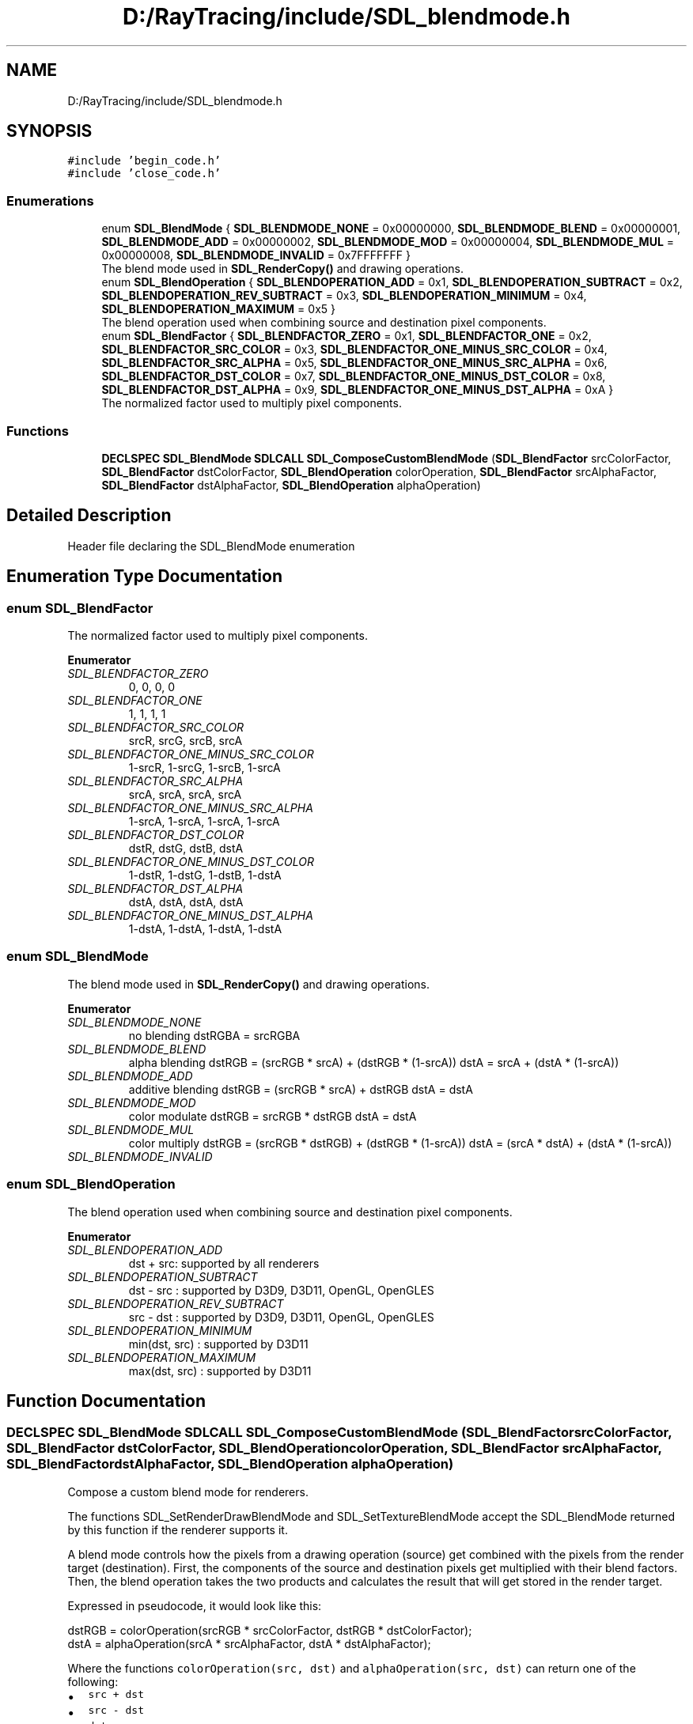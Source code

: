 .TH "D:/RayTracing/include/SDL_blendmode.h" 3 "Mon Jan 24 2022" "Version 1.0" "RayTracer" \" -*- nroff -*-
.ad l
.nh
.SH NAME
D:/RayTracing/include/SDL_blendmode.h
.SH SYNOPSIS
.br
.PP
\fC#include 'begin_code\&.h'\fP
.br
\fC#include 'close_code\&.h'\fP
.br

.SS "Enumerations"

.in +1c
.ti -1c
.RI "enum \fBSDL_BlendMode\fP { \fBSDL_BLENDMODE_NONE\fP = 0x00000000, \fBSDL_BLENDMODE_BLEND\fP = 0x00000001, \fBSDL_BLENDMODE_ADD\fP = 0x00000002, \fBSDL_BLENDMODE_MOD\fP = 0x00000004, \fBSDL_BLENDMODE_MUL\fP = 0x00000008, \fBSDL_BLENDMODE_INVALID\fP = 0x7FFFFFFF }"
.br
.RI "The blend mode used in \fBSDL_RenderCopy()\fP and drawing operations\&. "
.ti -1c
.RI "enum \fBSDL_BlendOperation\fP { \fBSDL_BLENDOPERATION_ADD\fP = 0x1, \fBSDL_BLENDOPERATION_SUBTRACT\fP = 0x2, \fBSDL_BLENDOPERATION_REV_SUBTRACT\fP = 0x3, \fBSDL_BLENDOPERATION_MINIMUM\fP = 0x4, \fBSDL_BLENDOPERATION_MAXIMUM\fP = 0x5 }"
.br
.RI "The blend operation used when combining source and destination pixel components\&. "
.ti -1c
.RI "enum \fBSDL_BlendFactor\fP { \fBSDL_BLENDFACTOR_ZERO\fP = 0x1, \fBSDL_BLENDFACTOR_ONE\fP = 0x2, \fBSDL_BLENDFACTOR_SRC_COLOR\fP = 0x3, \fBSDL_BLENDFACTOR_ONE_MINUS_SRC_COLOR\fP = 0x4, \fBSDL_BLENDFACTOR_SRC_ALPHA\fP = 0x5, \fBSDL_BLENDFACTOR_ONE_MINUS_SRC_ALPHA\fP = 0x6, \fBSDL_BLENDFACTOR_DST_COLOR\fP = 0x7, \fBSDL_BLENDFACTOR_ONE_MINUS_DST_COLOR\fP = 0x8, \fBSDL_BLENDFACTOR_DST_ALPHA\fP = 0x9, \fBSDL_BLENDFACTOR_ONE_MINUS_DST_ALPHA\fP = 0xA }"
.br
.RI "The normalized factor used to multiply pixel components\&. "
.in -1c
.SS "Functions"

.in +1c
.ti -1c
.RI "\fBDECLSPEC\fP \fBSDL_BlendMode\fP \fBSDLCALL\fP \fBSDL_ComposeCustomBlendMode\fP (\fBSDL_BlendFactor\fP srcColorFactor, \fBSDL_BlendFactor\fP dstColorFactor, \fBSDL_BlendOperation\fP colorOperation, \fBSDL_BlendFactor\fP srcAlphaFactor, \fBSDL_BlendFactor\fP dstAlphaFactor, \fBSDL_BlendOperation\fP alphaOperation)"
.br
.in -1c
.SH "Detailed Description"
.PP 
Header file declaring the SDL_BlendMode enumeration 
.SH "Enumeration Type Documentation"
.PP 
.SS "enum \fBSDL_BlendFactor\fP"

.PP
The normalized factor used to multiply pixel components\&. 
.PP
\fBEnumerator\fP
.in +1c
.TP
\fB\fISDL_BLENDFACTOR_ZERO \fP\fP
0, 0, 0, 0 
.TP
\fB\fISDL_BLENDFACTOR_ONE \fP\fP
1, 1, 1, 1 
.TP
\fB\fISDL_BLENDFACTOR_SRC_COLOR \fP\fP
srcR, srcG, srcB, srcA 
.TP
\fB\fISDL_BLENDFACTOR_ONE_MINUS_SRC_COLOR \fP\fP
1-srcR, 1-srcG, 1-srcB, 1-srcA 
.TP
\fB\fISDL_BLENDFACTOR_SRC_ALPHA \fP\fP
srcA, srcA, srcA, srcA 
.TP
\fB\fISDL_BLENDFACTOR_ONE_MINUS_SRC_ALPHA \fP\fP
1-srcA, 1-srcA, 1-srcA, 1-srcA 
.TP
\fB\fISDL_BLENDFACTOR_DST_COLOR \fP\fP
dstR, dstG, dstB, dstA 
.TP
\fB\fISDL_BLENDFACTOR_ONE_MINUS_DST_COLOR \fP\fP
1-dstR, 1-dstG, 1-dstB, 1-dstA 
.TP
\fB\fISDL_BLENDFACTOR_DST_ALPHA \fP\fP
dstA, dstA, dstA, dstA 
.TP
\fB\fISDL_BLENDFACTOR_ONE_MINUS_DST_ALPHA \fP\fP
1-dstA, 1-dstA, 1-dstA, 1-dstA 
.SS "enum \fBSDL_BlendMode\fP"

.PP
The blend mode used in \fBSDL_RenderCopy()\fP and drawing operations\&. 
.PP
\fBEnumerator\fP
.in +1c
.TP
\fB\fISDL_BLENDMODE_NONE \fP\fP
no blending dstRGBA = srcRGBA 
.TP
\fB\fISDL_BLENDMODE_BLEND \fP\fP
alpha blending dstRGB = (srcRGB * srcA) + (dstRGB * (1-srcA)) dstA = srcA + (dstA * (1-srcA)) 
.TP
\fB\fISDL_BLENDMODE_ADD \fP\fP
additive blending dstRGB = (srcRGB * srcA) + dstRGB dstA = dstA 
.TP
\fB\fISDL_BLENDMODE_MOD \fP\fP
color modulate dstRGB = srcRGB * dstRGB dstA = dstA 
.TP
\fB\fISDL_BLENDMODE_MUL \fP\fP
color multiply dstRGB = (srcRGB * dstRGB) + (dstRGB * (1-srcA)) dstA = (srcA * dstA) + (dstA * (1-srcA)) 
.TP
\fB\fISDL_BLENDMODE_INVALID \fP\fP
.SS "enum \fBSDL_BlendOperation\fP"

.PP
The blend operation used when combining source and destination pixel components\&. 
.PP
\fBEnumerator\fP
.in +1c
.TP
\fB\fISDL_BLENDOPERATION_ADD \fP\fP
dst + src: supported by all renderers 
.TP
\fB\fISDL_BLENDOPERATION_SUBTRACT \fP\fP
dst - src : supported by D3D9, D3D11, OpenGL, OpenGLES 
.TP
\fB\fISDL_BLENDOPERATION_REV_SUBTRACT \fP\fP
src - dst : supported by D3D9, D3D11, OpenGL, OpenGLES 
.TP
\fB\fISDL_BLENDOPERATION_MINIMUM \fP\fP
min(dst, src) : supported by D3D11 
.TP
\fB\fISDL_BLENDOPERATION_MAXIMUM \fP\fP
max(dst, src) : supported by D3D11 
.SH "Function Documentation"
.PP 
.SS "\fBDECLSPEC\fP \fBSDL_BlendMode\fP \fBSDLCALL\fP SDL_ComposeCustomBlendMode (\fBSDL_BlendFactor\fP srcColorFactor, \fBSDL_BlendFactor\fP dstColorFactor, \fBSDL_BlendOperation\fP colorOperation, \fBSDL_BlendFactor\fP srcAlphaFactor, \fBSDL_BlendFactor\fP dstAlphaFactor, \fBSDL_BlendOperation\fP alphaOperation)"
Compose a custom blend mode for renderers\&.
.PP
The functions SDL_SetRenderDrawBlendMode and SDL_SetTextureBlendMode accept the SDL_BlendMode returned by this function if the renderer supports it\&.
.PP
A blend mode controls how the pixels from a drawing operation (source) get combined with the pixels from the render target (destination)\&. First, the components of the source and destination pixels get multiplied with their blend factors\&. Then, the blend operation takes the two products and calculates the result that will get stored in the render target\&.
.PP
Expressed in pseudocode, it would look like this:
.PP
.PP
.nf
dstRGB = colorOperation(srcRGB * srcColorFactor, dstRGB * dstColorFactor);
dstA = alphaOperation(srcA * srcAlphaFactor, dstA * dstAlphaFactor);
.fi
.PP
.PP
Where the functions \fCcolorOperation(src, dst)\fP and \fCalphaOperation(src,
dst)\fP can return one of the following:
.PP
.IP "\(bu" 2
\fCsrc + dst\fP
.IP "\(bu" 2
\fCsrc - dst\fP
.IP "\(bu" 2
\fCdst - src\fP
.IP "\(bu" 2
\fCmin(src, dst)\fP
.IP "\(bu" 2
\fCmax(src, dst)\fP
.PP
.PP
The red, green, and blue components are always multiplied with the first, second, and third components of the SDL_BlendFactor, respectively\&. The fourth component is not used\&.
.PP
The alpha component is always multiplied with the fourth component of the SDL_BlendFactor\&. The other components are not used in the alpha calculation\&.
.PP
Support for these blend modes varies for each renderer\&. To check if a specific SDL_BlendMode is supported, create a renderer and pass it to either SDL_SetRenderDrawBlendMode or SDL_SetTextureBlendMode\&. They will return with an error if the blend mode is not supported\&.
.PP
This list describes the support of custom blend modes for each renderer in SDL 2\&.0\&.6\&. All renderers support the four blend modes listed in the SDL_BlendMode enumeration\&.
.PP
.IP "\(bu" 2
\fBdirect3d\fP: Supports \fCSDL_BLENDOPERATION_ADD\fP with all factors\&.
.IP "\(bu" 2
\fBdirect3d11\fP: Supports all operations with all factors\&. However, some factors produce unexpected results with \fCSDL_BLENDOPERATION_MINIMUM\fP and \fCSDL_BLENDOPERATION_MAXIMUM\fP\&.
.IP "\(bu" 2
\fBopengl\fP: Supports the \fCSDL_BLENDOPERATION_ADD\fP operation with all factors\&. OpenGL versions 1\&.1, 1\&.2, and 1\&.3 do not work correctly with SDL 2\&.0\&.6\&.
.IP "\(bu" 2
\fBopengles\fP: Supports the \fCSDL_BLENDOPERATION_ADD\fP operation with all factors\&. Color and alpha factors need to be the same\&. OpenGL ES 1 implementation specific: May also support \fCSDL_BLENDOPERATION_SUBTRACT\fP and \fCSDL_BLENDOPERATION_REV_SUBTRACT\fP\&. May support color and alpha operations being different from each other\&. May support color and alpha factors being different from each other\&.
.IP "\(bu" 2
\fBopengles2\fP: Supports the \fCSDL_BLENDOPERATION_ADD\fP, \fCSDL_BLENDOPERATION_SUBTRACT\fP, \fCSDL_BLENDOPERATION_REV_SUBTRACT\fP operations with all factors\&.
.IP "\(bu" 2
\fBpsp\fP: No custom blend mode support\&.
.IP "\(bu" 2
\fBsoftware\fP: No custom blend mode support\&.
.PP
.PP
Some renderers do not provide an alpha component for the default render target\&. The \fCSDL_BLENDFACTOR_DST_ALPHA\fP and \fCSDL_BLENDFACTOR_ONE_MINUS_DST_ALPHA\fP factors do not have an effect in this case\&.
.PP
\fBParameters\fP
.RS 4
\fIsrcColorFactor\fP the SDL_BlendFactor applied to the red, green, and blue components of the source pixels 
.br
\fIdstColorFactor\fP the SDL_BlendFactor applied to the red, green, and blue components of the destination pixels 
.br
\fIcolorOperation\fP the SDL_BlendOperation used to combine the red, green, and blue components of the source and destination pixels 
.br
\fIsrcAlphaFactor\fP the SDL_BlendFactor applied to the alpha component of the source pixels 
.br
\fIdstAlphaFactor\fP the SDL_BlendFactor applied to the alpha component of the destination pixels 
.br
\fIalphaOperation\fP the SDL_BlendOperation used to combine the alpha component of the source and destination pixels 
.RE
.PP
\fBReturns\fP
.RS 4
an SDL_BlendMode that represents the chosen factors and operations\&.
.RE
.PP
\fBSince\fP
.RS 4
This function is available since SDL 2\&.0\&.6\&.
.RE
.PP
\fBSee also\fP
.RS 4
\fBSDL_SetRenderDrawBlendMode\fP 
.PP
\fBSDL_GetRenderDrawBlendMode\fP 
.PP
\fBSDL_SetTextureBlendMode\fP 
.PP
\fBSDL_GetTextureBlendMode\fP 
.RE
.PP

.SH "Author"
.PP 
Generated automatically by Doxygen for RayTracer from the source code\&.
